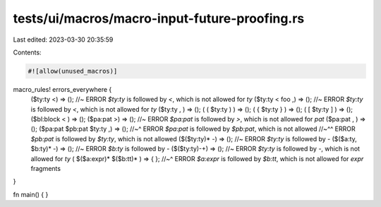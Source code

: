 tests/ui/macros/macro-input-future-proofing.rs
==============================================

Last edited: 2023-03-30 20:35:59

Contents:

.. code-block:: rs

    #![allow(unused_macros)]

macro_rules! errors_everywhere {
    ($ty:ty <) => (); //~ ERROR `$ty:ty` is followed by `<`, which is not allowed for `ty`
    ($ty:ty < foo ,) => (); //~ ERROR `$ty:ty` is followed by `<`, which is not allowed for `ty`
    ($ty:ty , ) => ();
    ( ( $ty:ty ) ) => ();
    ( { $ty:ty } ) => ();
    ( [ $ty:ty ] ) => ();
    ($bl:block < ) => ();
    ($pa:pat >) => (); //~ ERROR `$pa:pat` is followed by `>`, which is not allowed for `pat`
    ($pa:pat , ) => ();
    ($pa:pat $pb:pat $ty:ty ,) => ();
    //~^ ERROR `$pa:pat` is followed by `$pb:pat`, which is not allowed
    //~^^ ERROR `$pb:pat` is followed by `$ty:ty`, which is not allowed
    ($($ty:ty)* -) => (); //~ ERROR `$ty:ty` is followed by `-`
    ($($a:ty, $b:ty)* -) => (); //~ ERROR `$b:ty` is followed by `-`
    ($($ty:ty)-+) => (); //~ ERROR `$ty:ty` is followed by `-`, which is not allowed for `ty`
    ( $($a:expr)* $($b:tt)* ) => { };
    //~^ ERROR `$a:expr` is followed by `$b:tt`, which is not allowed for `expr` fragments
}

fn main() { }


